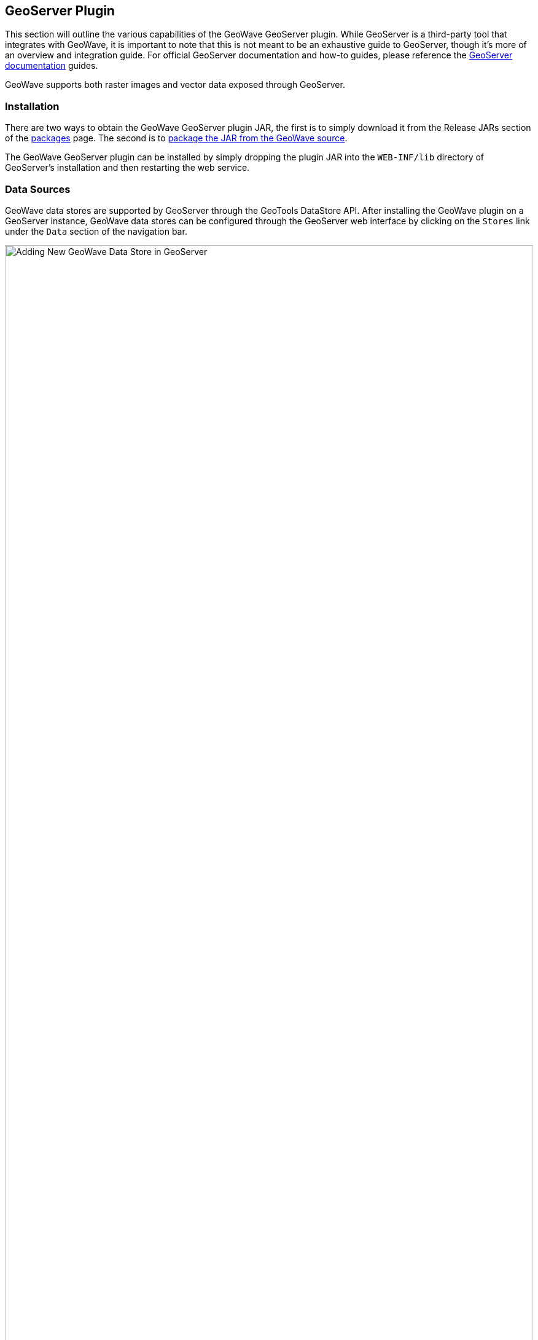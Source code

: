 [[geoserveer]]
<<<

:linkattrs:

== GeoServer Plugin

This section will outline the various capabilities of the GeoWave GeoServer plugin. While GeoServer is a third-party tool that integrates with GeoWave, it is important to note that this is not meant to be an exhaustive guide to GeoServer, though it's more of an overview and integration guide. For official GeoServer documentation and how-to guides, please reference the link:http://docs.geoserver.org[GeoServer documentation, window="_blank"] guides.

GeoWave supports both raster images and vector data exposed through GeoServer.

=== Installation

There are two ways to obtain the GeoWave GeoServer plugin JAR, the first is to simply download it from the Release JARs section of the link:packages.html[packages] page.  The second is to link:devguide.html#geoserver-plugin[package the JAR from the GeoWave source^, window="_blank"].

The GeoWave GeoServer plugin can be installed by simply dropping the plugin JAR into the `WEB-INF/lib` directory of GeoServer's installation and then restarting the web service.

=== Data Sources

GeoWave data stores are supported by GeoServer through the GeoTools DataStore API. After installing the GeoWave plugin on a GeoServer instance, GeoWave data stores can be configured through the GeoServer web interface by clicking on the `Stores` link under the `Data` section of the navigation bar.

image::geoserver_addstore.png[scaledwidth="100%",width="100%",alt="Adding New GeoWave Data Store in GeoServer"]

When adding a new GeoWave store, several configuration options are available, depending on the type of store being added.  For options that are not required, suitable defaults are provided by GeoWave if a value is not supplied. The options available for each store are detailed below.

==== Common Configuration Options

These options are available for all data store types.

[options="header", cols="30%,45%,25%"]
|======================
| Name                              | Description                                                      | Constraints
| gwNamespace                       | The namespace to use for GeoWave data                            |
| enableServerSideLibrary           | Whether or not to enable server-side processing if possible      |
| enableSecondaryIndexing           | Whether or not to enable secondary indexing                      |
| enableVisibility                  | Whether or not to enable visibility filtering                    |
| maxRangeDecomposition             | The maximum number of ranges to use when breaking down queries |
| aggregationMaxRangeDecomposition  | The maximum number of ranges to use when breaking down aggregation queries |
| Lock Management                   | Select one from a list of lock managers                          |
| Authorization Management Provider | Select from a list of providers                                  |
| Authorization Data URL            | The URL for an external supporting service or configuration file | The interpretation of the URL depends on the selected provider
| Transaction Buffer Size           | Number of features to buffer before flushing to the data store    |
| Query Index Strategy              | The pluggable query strategy to use for querying GeoWave tables  |
|======================

==== Accumulo Data Store Configuration

These options are available for Accumulo data stores.

[options="header", cols="30%,45%,25%"]
|======================
| Name                              | Description                                                      | Constraints
| zookeeper                         | Comma-separated list of Zookeeper host and port                  | Host and port are separated by a colon (host:port)
| instance                          | The Accumulo tablet server's instance name                       | The name matches the one configured in Zookeeper
| user                              | The Accumulo user name                                           | The user should have administrative privileges to add and remove authorized visibility constraints
| password                          | Accumulo user's password                                         |
|======================

==== Bigtable Data Store Configuration

These options are available for Bigtable data stores.

[options="header", cols="30%,45%,25%"]
|======================
| Name                              | Description                                                      | Constraints
| scanCacheSize                     | The number of rows passed to each scanner (higher values will enable faster scanners, but will use more memory) |
| projectId                         | The Bigtable project to connect to                               |
| instanceId                        | The Bigtable instance to connect to                              |
|======================

==== Cassandra Data Store Configuration

These options are available for Cassandra data stores.

[options="header", cols="30%,45%,25%"]
|======================
| Name                              | Description                                                      | Constraints
| contactPoints                     | A single contact point or a comma delimited set of contact points to connect to the Cassandra cluster  |
| batchWriteSize                    | The number of inserts in a batch write  |
| durableWrites                     | Whether to write to commit log for durability, configured only on creation of new keyspace  |
| replicas                          | The number of replicas to use when creating a new keyspace |
|======================

==== DynamoDB Data Store Configuration

These options are available for DynamoDB data stores.

[options="header", cols="30%,45%,25%"]
|======================
| Name                              | Description                                                      | Constraints
| endpoint                          | The endpoint to connect to                                       | Specify either endpoint or region, not both
| region                            | The AWS region to use                                            | Specify either endpoint or region, not both
| initialReadCapacity               | The maximum number of strongly consistent reads consumed per second before throttling occurs |
| initialWriteCapacity              | The maximum number of writes consumed per second before throttling occurs |
| maxConnections                    | The maximum number of open HTTP(S) connections active at any given time |
| protocol                          | The protocol to use                                              | `HTTP` or `HTTPS`
| cacheResponseMetadata             | Whether to cache responses from AWS                              | High performance systems can disable this but debugging will be more difficult
|======================

==== HBase Data Store Configuration

These options are available for HBase data stores.

[options="header", cols="30%,45%,25%"]
|======================
| Name                               | Description                                                       | Constraints
| zookeeper                          | Comma-separated list of Zookeeper host and port                   | Host and port are separated by a colon (host:port)
| scanCacheSize                      | The number of rows passed to each scanner (higher values will enable faster scanners, but will use more memory) |
| disableVerifyCoprocessors          | Disables coprocessor verification, which ensures that coprocessors have been added to the HBase table prior to executing server-side operations |
| coprocessorJar                     | Path (HDFS URL) to the JAR containing coprocessor classes         |
|======================

==== Kudu Data Store Configuration

These options are available for Kudu data stores.

[options="header", cols="30%,45%,25%"]
|======================
| Name                               | Description                                                       | Constraints
| kuduMaster                         | A URL for the Kudu master node                                    |
|======================

==== Redis Data Store Configuration

These options are available for Redis data stores.

[options="header", cols="30%,45%,25%"]
|======================
| Name                               | Description                                                       | Constraints
| address                            | The address to connect to                                         | A Redis address such as `redis://127.0.0.1:6379`
| compression                        | The type of compression to use on the data                        | Can be `snappy`, `lz4`, or `none`
|======================

==== RocksDB Data Store Configuration

These options are available for RocksDB data stores.

[options="header", cols="30%,45%,25%"]
|======================
| Name                               | Description                                                       | Constraints
| dir                                | The directory of the RocksDB data store                            |
| compactOnWrite                     | Whether to compact on every write, if false it will only compact on merge |
| batchWriteSize                     | The size (in records) for each batched write                      | Anything <= 1 will use synchronous single record writes without batching
|======================

=== GeoServer CLI Configuration

GeoWave can be configured for a GeoServer connection through the `config geoserver` command.

[source, bash]
----
$ geowave config geoserver <geoserver_url> --user <username> --pass <password>
----

[frame="topbot", width="100%", cols="15%,10%,75%", grid="rows", options="header"]
|==========================
| Argument    | Required | Description
| --url       | True     | GeoServer URL (for example http://localhost:8080/geoserver), or simply host:port and appropriate assumptions are made
| --username  | True     | GeoServer User
| --password  | True     | GeoServer Password - Refer to the <<115-appendix-security.adoc#password-security, password security>> section for more details and options
| --workspace | False    | GeoServer Default Workspace
|==========================

GeoWave supports connecting to GeoServer through both HTTP and HTTPS (HTTP + SSL) connections. If connecting to GeoServer through an HTTP connection (e.g., http://localhost:8080/geoserver), the command above is sufficient.

==== GeoServer SSL Connection Properties
If connecting to GeoServer through a Secure Sockets Layer (SSL) connection over HTTPS (e.g., https://localhost:8443/geoserver), some additional configuration options need to be specified, in order for the system to properly establish the secure connection’s SSL parameters. Depending on the particular SSL configuration through which the GeoServer server is being connected, you will need to specify which parameters are necessary.

[NOTE]
====
Not all SSL configuration settings may be necessary, as it depends on the setup of the SSL connection through which GeoServer is hosted. Contact your GeoServer administrator for SSL connection related details.
====

[frame="topbot", width="100%", cols="30%,70%", grid="rows", options="header"]
|==========================
| SSL Argument               | Description
| --sslKeyManagerAlgorithm   | Specify the algorithm to use for the keystore.
| --sslKeyManagerProvider    | Specify the key manager factory provider.
| --sslKeyPassword           | Specify the password to be used to access the server certificate from the specified keystore file. - Refer to the <<115-appendix-security.adoc#password-security, password security>> section for more details and options.
| --sslKeyStorePassword      | Specify the password to use to access the keystore file. - Refer to the <<115-appendix-security.adoc#password-security, password security>> section for more details and options.
| --sslKeyStorePath          | Specify the absolute path to where the keystore file is located on system. The keystore contains the server certificate to be loaded.
| --sslKeyStoreProvider      | Specify the name of the keystore provider to be used for the server certificate.
| --sslKeyStoreType          | The type of keystore file to be used for the server certificate, e.g., JKS (Java KeyStore).
| --sslSecurityProtocol      | Specify the Transport Layer Security (TLS) protocol to use when connecting to the server. By default, the system will use TLS.
| --sslTrustManagerAlgorithm | Specify the algorithm to use for the truststore.
| --sslTrustManagerProvider  | Specify the trust manager factory provider.
| --sslTrustStorePassword    | Specify the password to use to access the truststore file. - Refer to the <<115-appendix-security.adoc#password-security, password security>> section for more details and options
| --sslTrustStorePath        | Specify the absolute path to where truststore file is located on system. The truststore file is used to validate client certificates.
| --sslTrustStoreProvider    | Specify the name of the truststore provider to be used for the server certificate.
| --sslTrustStoreType        | Specify the type of key store used for the truststore, e.g., JKS (Java KeyStore).
|==========================

=== WFS-T

Transactions are initiated through a Transaction operation, that contains inserts, updates, and deletes to features. WFS-T supports feature locks across multiple requests by using a lock request followed by subsequent use of a provided _Lock ID_. The GeoWave implementation supports transaction isolation. Consistency during a commit is not fully supported. Thus, a failure during a commit of a transaction may leave the affected data in an intermediary state. Some deletions, updates, or insertions may not be processed in such a case. The client application must implement its own compensation logic upon receiving a commit-time error response. As expected with Accumulo, operations on a single feature instances are atomic.

Inserted features are buffered prior to commit. The features are bulk fed to the data store when the buffer size is exceeded and when the transaction is committed. In support of atomicity and isolation, flushed features, prior to commit, are marked in a transient state and are only visible to the controlling transaction. Upon commit, these features are 'unmarked'. The overhead incurred by this operation is avoided by increasing the buffer size to avoid pre-commit flushes.

==== Lock Management

Lock management supports life-limited locks on feature instances. The only supported lock manager is in-memory, which is suitable for single Geoserver instance installations.

==== Index Selection

Data written through WFS-T is indexed within a single index. When writing data, the adapter inspects existing indices and finds the index that best matches the input data. A spatial-temporal index is chosen for features with temporal attributes. If no suitable index can be found, a spatial index will be created. A spatial-temporal index will not be automatically created, even if the feature type contains a temporal attribute as spatial-temporal indices can have reduced performance on queries requesting data over large spans of time.

[[geoserver-security]]
=== Security

==== Authorization Management

Authorization Management determines the set of authorizations to supply to GeoWave queries to be compared against the <<040-visibility-management.adoc#visibility-management, visibility expressions>> attached to GeoWave data.  The available Authorization Management strategies are registered through the Server Provider model, within the file `META-INF/services/org.locationtech.geowave.vector.auth.AuthorizationFactorySPI`.

The provided implementations include the following:

* Empty - Each request is processed without additional authorization.
* JSON - The requester user name, extracted from the Security Context, is used as a key to find the user's set of authorizations from a JSON file. The location of the JSON file is determined by the associated _Authorization Data URL_ (e.g., _/opt/config/auth.json_). An example of the contents of the JSON file is given below.

[source, json]
----
{
  "authorizationSet": {
     "fred" : ["1","2","3"],
     "barney" : ["a"]
  }
}
----

In this example, the user `fred` has three authorization labels. The user `barney` has just one.

